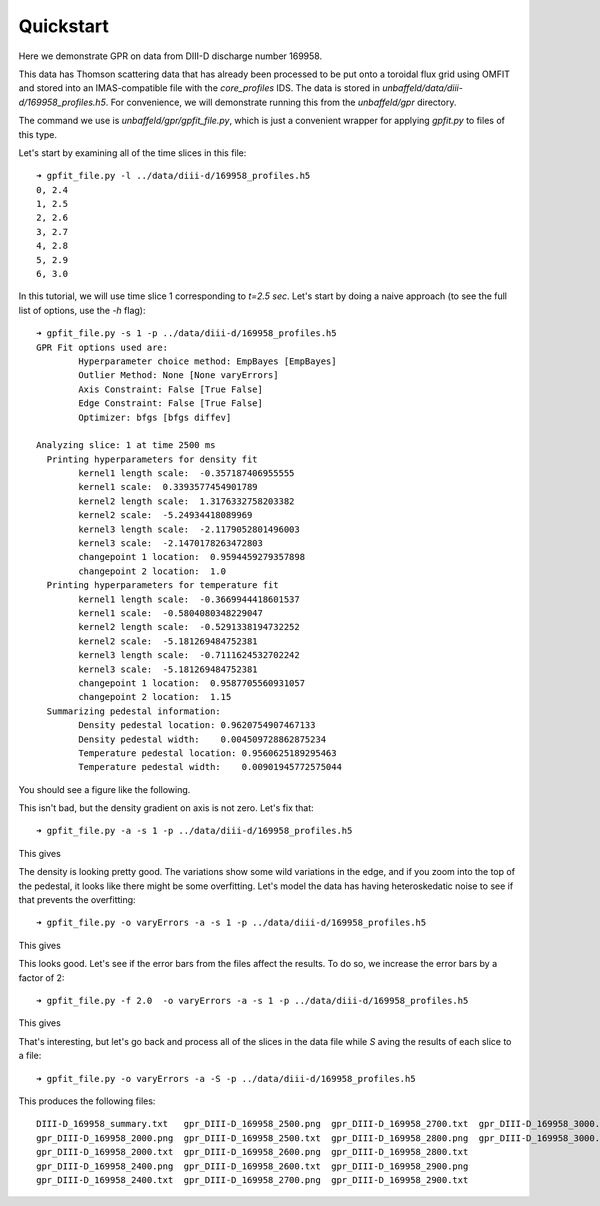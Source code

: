 .. _quickstart:

Quickstart
==========

Here we demonstrate GPR on data from DIII-D discharge number 169958.  

This data has Thomson scattering data that has already been processed to be put
onto a toroidal flux grid using OMFIT and stored into an IMAS-compatible file 
with the `core_profiles` IDS.   The data is stored in 
`unbaffeld/data/diii-d/169958_profiles.h5`.   For convenience, we will demonstrate
running this from the `unbaffeld/gpr` directory.

The command we use is `unbaffeld/gpr/gpfit_file.py`, which is just a convenient 
wrapper for applying `gpfit.py` to files of this type.

Let's start by examining all of the time slices in this file::

      ➜ gpfit_file.py -l ../data/diii-d/169958_profiles.h5                                                                                                      Time slices in:  ../data/diii-d/169958_profiles.h5
      0, 2.4
      1, 2.5
      2, 2.6
      3, 2.7
      4, 2.8
      5, 2.9
      6, 3.0

In this tutorial, we will use time slice 1 corresponding to `t=2.5 sec`.   
Let's start by doing a naive approach (to see the full list of options, 
use the `-h` flag)::

      ➜ gpfit_file.py -s 1 -p ../data/diii-d/169958_profiles.h5
      GPR Fit options used are:
              Hyperparameter choice method: EmpBayes [EmpBayes]
              Outlier Method: None [None varyErrors]
              Axis Constraint: False [True False]
              Edge Constraint: False [True False]
              Optimizer: bfgs [bfgs diffev]

      Analyzing slice: 1 at time 2500 ms
        Printing hyperparameters for density fit
              kernel1 length scale:  -0.357187406955555
              kernel1 scale:  0.3393577454901789
              kernel2 length scale:  1.3176332758203382
              kernel2 scale:  -5.24934418089969
              kernel3 length scale:  -2.1179052801496003
              kernel3 scale:  -2.1470178263472803
              changepoint 1 location:  0.9594459279357898
              changepoint 2 location:  1.0
        Printing hyperparameters for temperature fit
              kernel1 length scale:  -0.3669944418601537
              kernel1 scale:  -0.5804080348229047
              kernel2 length scale:  -0.5291338194732252
              kernel2 scale:  -5.181269484752381
              kernel3 length scale:  -0.7111624532702242
              kernel3 scale:  -5.181269484752381
              changepoint 1 location:  0.9587705560931057
              changepoint 2 location:  1.15
        Summarizing pedestal information:
              Density pedestal location: 0.9620754907467133
              Density pedestal width:    0.004509728862875234
              Temperature pedestal location: 0.9560625189295463
              Temperature pedestal width:    0.00901945772575044 

You should see a figure like the following.

.. image:: figures/gpr_DIII-D_169958_2500_gpr0.png
    :alt: First GPR figure

This isn't bad, but the density gradient on axis is not zero.   Let's fix that::

     ➜ gpfit_file.py -a -s 1 -p ../data/diii-d/169958_profiles.h5

This gives

.. image:: figures/gpr_DIII-D_169958_2500_gpr1.png
    :alt: Second GPR figure

The density is looking pretty good.  The variations show some wild variations
in the edge, and if you zoom into the top of the pedestal, it looks like there
might be some overfitting.  Let's model the data has having heteroskedatic
noise to see if that prevents the overfitting::

    ➜ gpfit_file.py -o varyErrors -a -s 1 -p ../data/diii-d/169958_profiles.h5

This gives

.. image:: figures/gpr_DIII-D_169958_2500_gpr2.png
    :alt: Third GPR figure

This looks good.    Let's see if the error bars from the files affect the results. 
To do so, we increase the error bars by a factor of 2::

    ➜ gpfit_file.py -f 2.0  -o varyErrors -a -s 1 -p ../data/diii-d/169958_profiles.h5

This gives

.. image:: figures/gpr_DIII-D_169958_2500_gpr3.png
    :alt: Fourth GPR figure

That's interesting, but let's go back and process all of the slices in the
data file while `S` aving the results of each slice to a file::

    ➜ gpfit_file.py -o varyErrors -a -S -p ../data/diii-d/169958_profiles.h5

This produces the following files::

  DIII-D_169958_summary.txt   gpr_DIII-D_169958_2500.png  gpr_DIII-D_169958_2700.txt  gpr_DIII-D_169958_3000.png
  gpr_DIII-D_169958_2000.png  gpr_DIII-D_169958_2500.txt  gpr_DIII-D_169958_2800.png  gpr_DIII-D_169958_3000.txt
  gpr_DIII-D_169958_2000.txt  gpr_DIII-D_169958_2600.png  gpr_DIII-D_169958_2800.txt
  gpr_DIII-D_169958_2400.png  gpr_DIII-D_169958_2600.txt  gpr_DIII-D_169958_2900.png
  gpr_DIII-D_169958_2400.txt  gpr_DIII-D_169958_2700.png  gpr_DIII-D_169958_2900.txt





     

